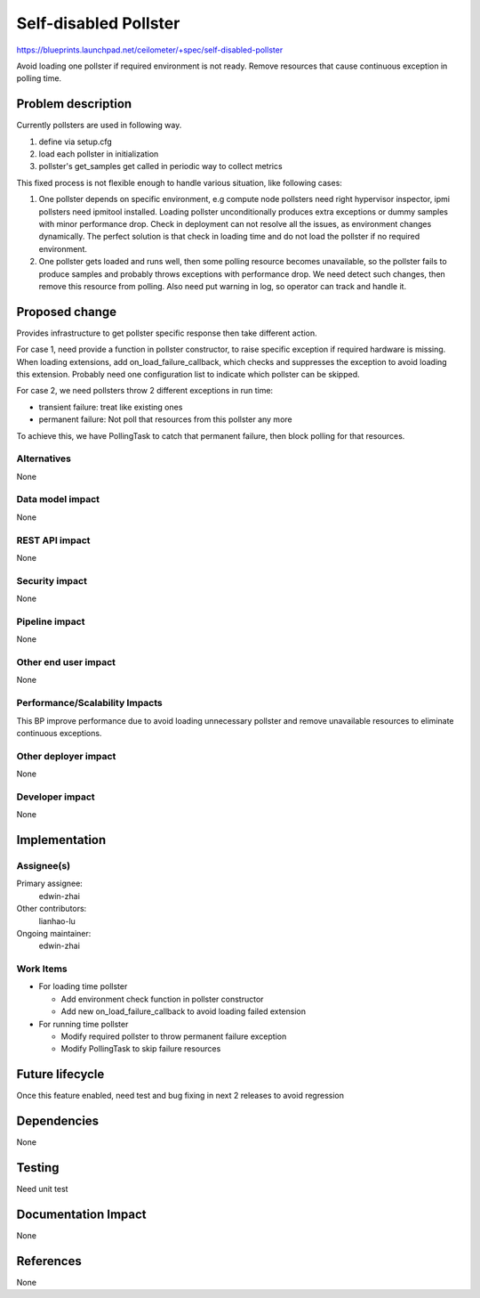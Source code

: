 ..
 This work is licensed under a Creative Commons Attribution 3.0 Unported
 License.

 http://creativecommons.org/licenses/by/3.0/legalcode

======================
Self-disabled Pollster
======================

https://blueprints.launchpad.net/ceilometer/+spec/self-disabled-pollster

Avoid loading one pollster if required environment is not ready. Remove
resources that cause continuous exception in polling time.


Problem description
===================

Currently pollsters are used in following way.

1. define via setup.cfg
2. load each pollster in initialization
3. pollster's get_samples get called in periodic way to collect metrics

This fixed process is not flexible enough to handle various situation, like
following cases:

1. One pollster depends on specific environment, e.g compute node pollsters
   need right hypervisor inspector, ipmi pollsters need ipmitool installed.
   Loading pollster unconditionally produces extra exceptions or dummy samples
   with minor performance drop. Check in deployment can not resolve all the
   issues, as environment changes dynamically. The perfect solution is that
   check in loading time and do not load the pollster if no required
   environment.
2. One pollster gets loaded and runs well, then some polling resource becomes
   unavailable, so the pollster fails to produce samples and probably throws
   exceptions with performance drop. We need detect such changes, then remove
   this resource from polling. Also need put warning in log, so operator can
   track and handle it.


Proposed change
===============

Provides infrastructure to get pollster specific response then take different
action.

For case 1, need provide a function in pollster constructor, to raise specific
exception if required hardware is missing. When loading extensions, add
on_load_failure_callback, which checks and suppresses the exception to avoid
loading this extension. Probably need one configuration list to indicate which
pollster can be skipped.

For case 2, we need pollsters throw 2 different exceptions in run time:

* transient failure: treat like existing ones
* permanent failure: Not poll that resources from this pollster any more

To achieve this, we have PollingTask to catch that permanent failure, then
block polling for that resources.


Alternatives
------------

None

Data model impact
-----------------

None

REST API impact
---------------

None

Security impact
---------------

None

Pipeline impact
---------------

None

Other end user impact
---------------------

None

Performance/Scalability Impacts
-------------------------------

This BP improve performance due to avoid loading unnecessary pollster and
remove unavailable resources to eliminate continuous exceptions.

Other deployer impact
---------------------

None

Developer impact
----------------

None

Implementation
==============

Assignee(s)
-----------


Primary assignee:
  edwin-zhai

Other contributors:
  lianhao-lu

Ongoing maintainer:
  edwin-zhai

Work Items
----------

* For loading time pollster

  * Add environment check function in pollster constructor
  * Add new on_load_failure_callback to avoid loading failed extension

* For running time pollster

  * Modify required pollster to throw permanent failure exception
  * Modify PollingTask to skip failure resources


Future lifecycle
================

Once this feature enabled, need test and bug fixing in next 2 releases to avoid
regression


Dependencies
============

None


Testing
=======

Need unit test


Documentation Impact
====================

None


References
==========

None

